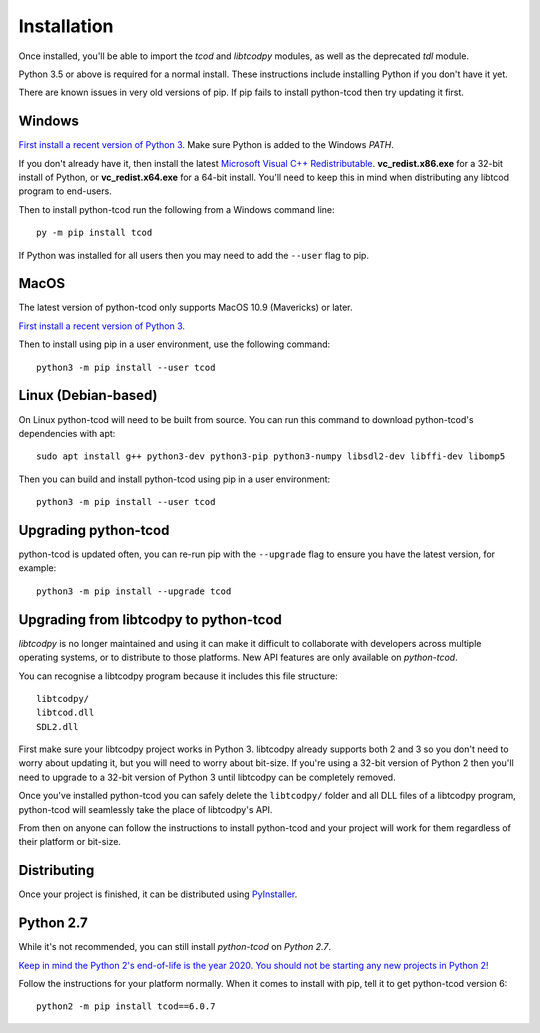 Installation
============
Once installed, you'll be able to import the `tcod` and `libtcodpy` modules,
as well as the deprecated `tdl` module.

Python 3.5 or above is required for a normal install.
These instructions include installing Python if you don't have it yet.

There are known issues in very old versions of pip.
If pip fails to install python-tcod then try updating it first.

Windows
-------
`First install a recent version of Python 3.
<https://www.python.org/downloads/>`_
Make sure Python is added to the Windows `PATH`.

If you don't already have it, then install the latest
`Microsoft Visual C++ Redistributable
<https://support.microsoft.com/en-ca/help/2977003/the-latest-supported-visual-c-downloads>`_.
**vc_redist.x86.exe** for a 32-bit install of Python, or **vc_redist.x64.exe**
for a 64-bit install.  You'll need to keep this in mind when distributing any
libtcod program to end-users.

Then to install python-tcod run the following from a Windows command line::

    py -m pip install tcod

If Python was installed for all users then you may need to add the ``--user``
flag to pip.

MacOS
-----
The latest version of python-tcod only supports MacOS 10.9 (Mavericks) or
later.

`First install a recent version of Python 3.
<https://www.python.org/downloads/>`_

Then to install using pip in a user environment, use the following command::

    python3 -m pip install --user tcod

Linux (Debian-based)
--------------------
On Linux python-tcod will need to be built from source.
You can run this command to download python-tcod's dependencies with apt::

    sudo apt install g++ python3-dev python3-pip python3-numpy libsdl2-dev libffi-dev libomp5

Then you can build and install python-tcod using pip in a user environment::

    python3 -m pip install --user tcod

Upgrading python-tcod
---------------------
python-tcod is updated often, you can re-run pip with the ``--upgrade`` flag
to ensure you have the latest version, for example::

    python3 -m pip install --upgrade tcod

Upgrading from libtcodpy to python-tcod
---------------------------------------
`libtcodpy` is no longer maintained and using it can make it difficult to
collaborate with developers across multiple operating systems, or to distribute
to those platforms.
New API features are only available on `python-tcod`.

You can recognise a libtcodpy program because it includes this file structure::

    libtcodpy/
    libtcod.dll
    SDL2.dll

First make sure your libtcodpy project works in Python 3.  libtcodpy
already supports both 2 and 3 so you don't need to worry about updating it,
but you will need to worry about bit-size.  If you're using a
32-bit version of Python 2 then you'll need to upgrade to a 32-bit version of
Python 3 until libtcodpy can be completely removed.

Once you've installed python-tcod you can safely delete the ``libtcodpy/``
folder and all DLL files of a libtcodpy program, python-tcod will
seamlessly take the place of libtcodpy's API.

From then on anyone can follow the instructions to install python-tcod and your
project will work for them regardless of their platform or bit-size.

Distributing
------------
Once your project is finished, it can be distributed using
`PyInstaller <https://www.pyinstaller.org/>`_.

Python 2.7
----------
While it's not recommended, you can still install `python-tcod` on
`Python 2.7`.

`Keep in mind the Python 2's end-of-life is the year 2020.  You should not be
starting any new projects in Python 2!
<https://pythonclock.org/>`_

Follow the instructions for your platform normally.  When it comes to
install with pip, tell it to get python-tcod version 6::

    python2 -m pip install tcod==6.0.7
